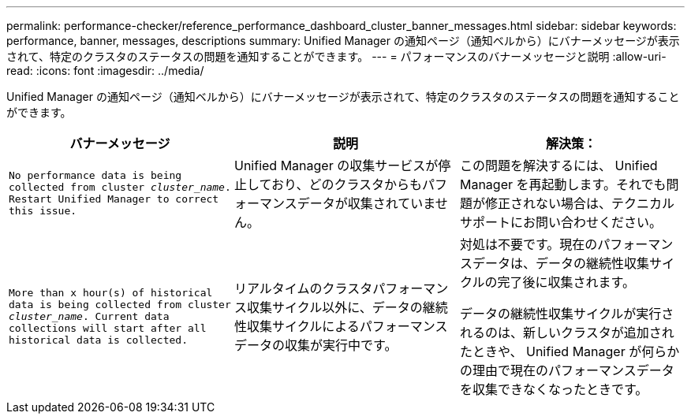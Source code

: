 ---
permalink: performance-checker/reference_performance_dashboard_cluster_banner_messages.html 
sidebar: sidebar 
keywords: performance, banner, messages, descriptions 
summary: Unified Manager の通知ページ（通知ベルから）にバナーメッセージが表示されて、特定のクラスタのステータスの問題を通知することができます。 
---
= パフォーマンスのバナーメッセージと説明
:allow-uri-read: 
:icons: font
:imagesdir: ../media/


[role="lead"]
Unified Manager の通知ページ（通知ベルから）にバナーメッセージが表示されて、特定のクラスタのステータスの問題を通知することができます。

|===
| バナーメッセージ | 説明 | 解決策： 


 a| 
`No performance data is being collected from cluster _cluster_name_. Restart Unified Manager to correct this issue.`
 a| 
Unified Manager の収集サービスが停止しており、どのクラスタからもパフォーマンスデータが収集されていません。
 a| 
この問題を解決するには、 Unified Manager を再起動します。それでも問題が修正されない場合は、テクニカルサポートにお問い合わせください。



 a| 
`More than x hour(s) of historical data is being collected from cluster _cluster_name_. Current data collections will start after all historical data is collected.`
 a| 
リアルタイムのクラスタパフォーマンス収集サイクル以外に、データの継続性収集サイクルによるパフォーマンスデータの収集が実行中です。
 a| 
対処は不要です。現在のパフォーマンスデータは、データの継続性収集サイクルの完了後に収集されます。

データの継続性収集サイクルが実行されるのは、新しいクラスタが追加されたときや、 Unified Manager が何らかの理由で現在のパフォーマンスデータを収集できなくなったときです。

|===